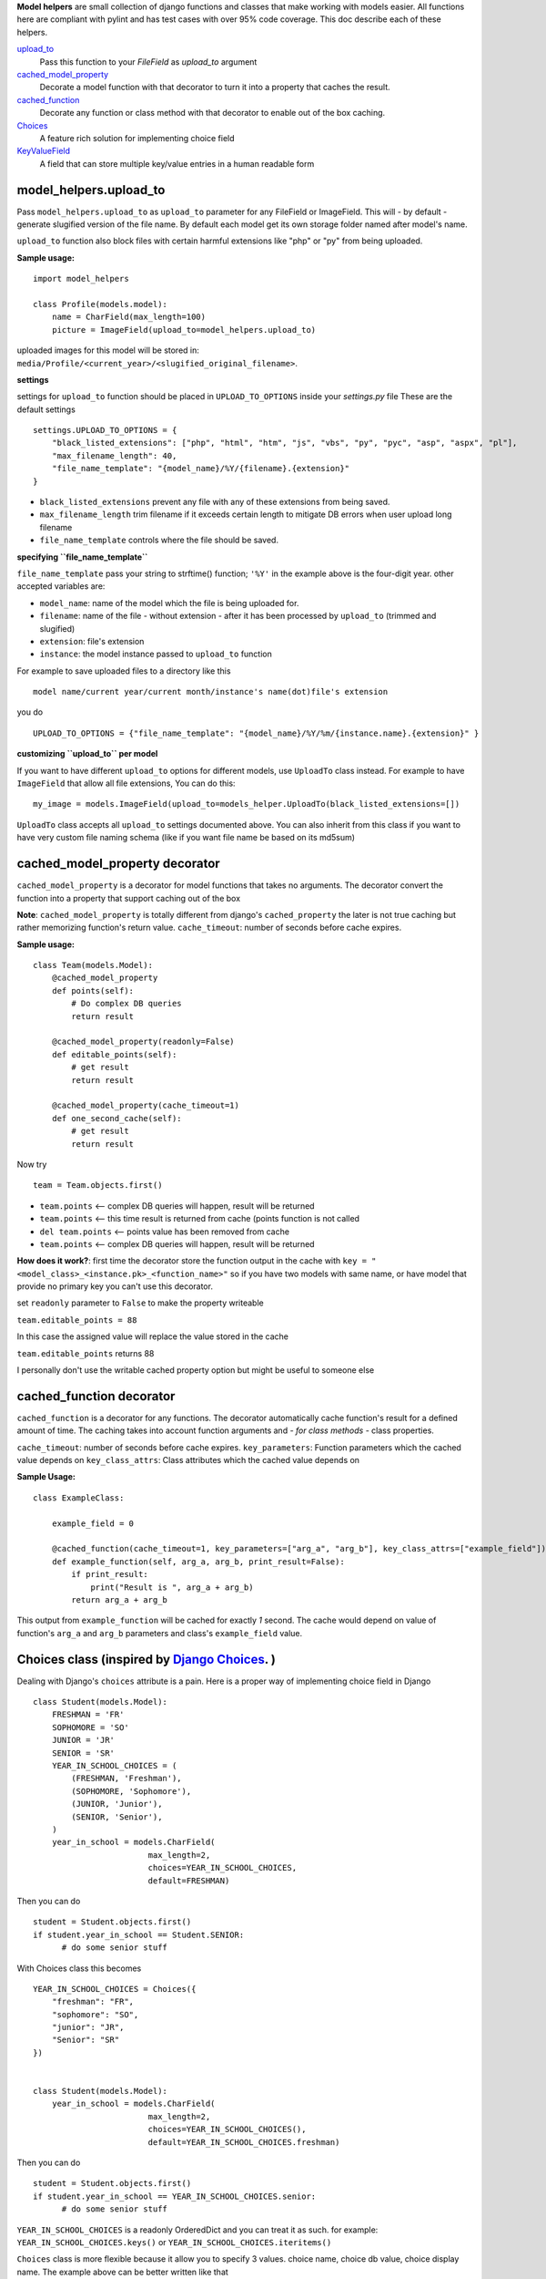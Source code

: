 **Model helpers** are small collection of django functions and classes that make working with models easier.
All functions here are compliant with pylint and has test cases with over 95% code coverage.
This doc describe each of these helpers.

upload_to_
  Pass this function to your `FileField` as `upload_to` argument

cached_model_property_
  Decorate a model function with that decorator to turn it into a property that caches the result.

cached_function_
  Decorate any function or class method with that decorator to enable out of the box caching.

Choices_
  A feature rich solution for implementing choice field

KeyValueField_
  A field that can store multiple key/value entries in a human readable form

.. _upload_to:

**model\_helpers.upload\_to**
~~~~~~~~~~~~~~~~~~~~~~~~~~~~~

Pass ``model_helpers.upload_to`` as ``upload_to`` parameter for any FileField or ImageField. This will - by default - generate slugified version of the file name. By default each model get its own storage folder named after model's name.

``upload_to`` function also block files with certain harmful extensions like "php" or "py" from being uploaded.

**Sample usage:**

::

    import model_helpers

    class Profile(models.model):
        name = CharField(max_length=100)
        picture = ImageField(upload_to=model_helpers.upload_to)

uploaded images for this model will be stored in: ``media/Profile/<current_year>/<slugified_original_filename>``.

**settings**

settings for ``upload_to`` function should be placed in ``UPLOAD_TO_OPTIONS`` inside your *settings.py* file These are the default settings

::

    settings.UPLOAD_TO_OPTIONS = {
        "black_listed_extensions": ["php", "html", "htm", "js", "vbs", "py", "pyc", "asp", "aspx", "pl"],
        "max_filename_length": 40,
        "file_name_template": "{model_name}/%Y/{filename}.{extension}"
    }

-  ``black_listed_extensions`` prevent any file with any of these extensions from being saved.
-  ``max_filename_length`` trim filename if it exceeds certain length to mitigate DB errors when user upload long filename
-  ``file_name_template`` controls where the file should be saved.

**specifying ``file_name_template``**

``file_name_template`` pass your string to strftime() function; ``'%Y'`` in the example above is the four-digit year. other accepted variables are:

-  ``model_name``: name of the model which the file is being uploaded for.
-  ``filename``: name of the file - without extension - after it has been processed by ``upload_to`` (trimmed and slugified)
-  ``extension``: file's extension
-  ``instance``: the model instance passed to ``upload_to`` function

For example to save uploaded files to a directory like this

::

      model name/current year/current month/instance's name(dot)file's extension

you do

::

      UPLOAD_TO_OPTIONS = {"file_name_template": "{model_name}/%Y/%m/{instance.name}.{extension}" }

**customizing ``upload_to`` per model**

If you want to have different ``upload_to`` options for different models, use ``UploadTo`` class instead. For example to have ``ImageField`` that allow all file extensions, You can do this:

::

    my_image = models.ImageField(upload_to=models_helper.UploadTo(black_listed_extensions=[])

``UploadTo`` class accepts all ``upload_to`` settings documented above. You can also inherit from this class if you want to have very custom file naming schema (like if you want file name be based on its md5sum)

.. _cached_model_property:

cached_model_property decorator
~~~~~~~~~~~~~~~~~~~~~~~~~~~~~~~~~

``cached_model_property`` is a decorator for model functions that takes no arguments. The decorator convert the function into a property that support caching out of the box

**Note**: ``cached_model_property`` is totally different from django's ``cached_property`` the later is not true caching but rather memorizing function's return value.
``cache_timeout``: number of seconds before cache expires.

**Sample usage:**

::

    class Team(models.Model):
        @cached_model_property
        def points(self):
            # Do complex DB queries
            return result

        @cached_model_property(readonly=False)
        def editable_points(self):
            # get result
            return result

        @cached_model_property(cache_timeout=1)
        def one_second_cache(self):
            # get result
            return result

Now try

::

    team = Team.objects.first()

-  ``team.points`` <-- complex DB queries will happen, result will be returned
-  ``team.points`` <-- this time result is returned from cache (points function is not called
-  ``del team.points`` <-- points value has been removed from cache
-  ``team.points`` <-- complex DB queries will happen, result will be returned

**How does it work?**: first time the decorator store the function output in the cache with ``key = "<model_class>_<instance.pk>_<function_name>"`` so if you have two models with same name, or have model that provide no primary key you can't use this decorator.

set ``readonly`` parameter to ``False`` to make the property writeable

``team.editable_points = 88``

In this case the assigned value will replace the value stored in the cache

``team.editable_points`` returns 88

I personally don't use the writable cached property option but might be useful to someone else

.. _cached_function:

cached_function decorator
~~~~~~~~~~~~~~~~~~~~~~~~~~~~~~~~~

``cached_function`` is a decorator for any functions.
The decorator automatically cache function's result for a defined amount of time.
The caching takes into account function arguments and *- for class methods -* class properties.

``cache_timeout``: number of seconds before cache expires.
``key_parameters``: Function parameters which the cached value depends on
``key_class_attrs``: Class attributes which the cached value depends on

**Sample Usage:**

::

    class ExampleClass:

        example_field = 0

        @cached_function(cache_timeout=1, key_parameters=["arg_a", "arg_b"], key_class_attrs=["example_field"])
        def example_function(self, arg_a, arg_b, print_result=False):
            if print_result:
                print("Result is ", arg_a + arg_b)
            return arg_a + arg_b

This output from ``example_function`` will be cached for exactly `1` second.
The cache would depend on value of function's ``arg_a`` and ``arg_b`` parameters and class's ``example_field`` value.

.. _Choices:

Choices class (inspired by `Django Choices <https://pypi.python.org/pypi/django-choices/>`_. )
~~~~~~~~~~~~~~~~~~~~~~~~~~~~~~~~~~~~~~~~~~~~~~~~~~~~~~~~~~~~~~~~~~~~~~~~~~~~~~~~~~~~~~~~~~~~~~

Dealing with Django's ``choices`` attribute is a pain. Here is a proper way of implementing choice field in Django

::

    class Student(models.Model):
        FRESHMAN = 'FR'
        SOPHOMORE = 'SO'
        JUNIOR = 'JR'
        SENIOR = 'SR'
        YEAR_IN_SCHOOL_CHOICES = (
            (FRESHMAN, 'Freshman'),
            (SOPHOMORE, 'Sophomore'),
            (JUNIOR, 'Junior'),
            (SENIOR, 'Senior'),
        )
        year_in_school = models.CharField(
                            max_length=2,
                            choices=YEAR_IN_SCHOOL_CHOICES,
                            default=FRESHMAN)

Then you can do

::

    student = Student.objects.first()
    if student.year_in_school == Student.SENIOR:
          # do some senior stuff

With Choices class this becomes

::

    YEAR_IN_SCHOOL_CHOICES = Choices({
        "freshman": "FR",
        "sophomore": "SO",
        "junior": "JR",
        "Senior": "SR"
    })


    class Student(models.Model):
        year_in_school = models.CharField(
                            max_length=2,
                            choices=YEAR_IN_SCHOOL_CHOICES(),
                            default=YEAR_IN_SCHOOL_CHOICES.freshman)

Then you can do

::

    student = Student.objects.first()
    if student.year_in_school == YEAR_IN_SCHOOL_CHOICES.senior:
          # do some senior stuff

``YEAR_IN_SCHOOL_CHOICES`` is a readonly OrderedDict and you can treat it as such. for example: ``YEAR_IN_SCHOOL_CHOICES.keys()`` or ``YEAR_IN_SCHOOL_CHOICES.iteritems()``

``Choices`` class is more flexible because it allow you to specify 3 values. choice name, choice db value, choice display name. The example above can be better written like that

::

     YEAR_IN_SCHOOL_CHOICES = Choices({
         "freshman": {"id": 0, "display": "New comer"},
         "sophomore": 1,
         "junior": 2,
         "Senior": 3
      }, order_by="id")


    class Student(models.Model):
        year_in_school = models.SmalllIntegerField(
                            choices=YEAR_IN_SCHOOL_CHOICES(),
                            default=YEAR_IN_SCHOOL_CHOICES.freshman)

Then you can do something like this

::

    Student.objects.filter(
        year_in_school__gt=YEAR_IN_SCHOOL_CHOICES.sophomore)

To return all students in grades higher than Sophomore

-  A choice can be defined as key/value ``"sophomore": 1`` in which case display name will be code name capitalized ``"Sophomore"`` and will be saved in DB as number ``1``
-  A choice can be fully defined as key/dict ``"freshman": {"id": 0, "display": "New comer"}`` in which case display name will be ``"New comer"`` and id will be ``0``

Defining extra keys to use in your code.
^^^^^^^^^^^^^^^^^^^^^^^^^^^^^^^^^^^^^^^^

As mentioned before ``Choices`` can be treated as an OrderedDictionary and so you should feel free to use the free functionality, for example adding extra keys

::

        AVAILABLE_SETTINGS = Choices({
            "max_page_width": {"id": 0, "display": "Maximum page width in pixels", "default": 100})

then in your code you can do

::

    settings = Settings.objects.filter(name=AVAILABLE_SETTINGS.max_page_width).first()
    if settings:
        return settings.value
    return AVAILABLE_SETTINGS["max_page_width"]["default"]

Ordering your ``Choices``
^^^^^^^^^^^^^^^^^^^^^^^^^

Assuming you have a big list of choices you might prefer to ask Choices class to order them for you.

**Example:**

::

    Choices({
         "usa": {"display": "United States", "id": 0},
         "egypt": 1,
         "uk": {"display": "United Kingdom", "id": 2},
         "ua": {"display": "Ukraine", "id": 3}
        }, order_by="display")

The fields will be in the order "Egypt", "Ukraine", "United Kingdom", "United States".

``order_by="id"`` will order the list by id

If you don't want any sort of ordering then set ``order_by=None`` and in this case its better that you pass your choices as tuple of dictionaries to maintain order

::

    Choices((
         ("uk", {"display": "United Kingdom", "id": 2),
         ("usa", {"display": "United States", "id": 0),
         ("egypt", 1),
         ("ua": {"display": "Ukraine", "id": 3})
        ), order_by=None)

**Note:** By default choices are ordered by display name

Useful functions of ``Choices`` class
^^^^^^^^^^^^^^^^^^^^^^^^^^^^^^^^^^^^^

-  ``get_display_name``: given choice id, return the display name of that id. same as model's ``get_<field_name>_display()``
-  ``get_code_name``: Given choice id same as ``get_display_name`` but return code name
-  ``get_value``: Given choice id, return value of any key defined inside choice entry

**Example:**

::

    CHOICES_EXAMPLE = Choices({"my_key": {"id": 0, "display": "Display Of My Key", "additional_key": 1234})
    >>> CHOICES_EXAMPLE.get_display_name(0)
    "Display Of My Key"
    >>> CHOICES_EXAMPLE.get_code_name(0)
    "my_key"
    >>> CHOICES_EXAMPLE.get_value(0, "additional_key")
    1234

.. _KeyValueField:

**model\_helpers.KeyValueField**
~~~~~~~~~~~~~~~~~~~~~~~~~~~~~~~~

Sometimes you need to have a simple key/value field. most developers would rely on ``JsonField`` which is good for some use cases but people using django admin may not like to modify json object that look like this

::

    {"key1": "value of some sort", "key2": "value containing \" character"}

``KeyValueField`` serialize objects in a more readable way. the dictionary above would be stored and displayed like this.

::

    key1 = value of some sort
    key2 = value containing " character

That's it. For you as a developer you will access your ``KeyValueField`` as a dictionary.

**Example**:

::

    class MyModel(models.Model):
         options = KeyValueField(separator=":")

    >> my_model.options = "key1 : val1 \n key2 : val2"
    >> my_model.options
    {"key1": "val1", "key2": "val2"}
    >>> str(my_model.options)
    "key1 : val1 \n key2 : val2"

You can find more examples in the test file ``tests/test_key_value_field.py``

**``KeyValueField`` is NOT good for:**

-  Maintain original value's datatype. all values are converted to unicode strings
-  Store a multiline value
